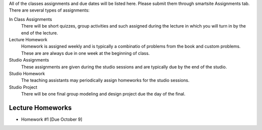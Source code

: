 All of the classes assignments and due dates will be listed here. Please submit
them through smartsite Assignments tab. There are several types of assignments:

In Class Assignments
   There will be short quizzes, group activities and such assigned during the
   lecture in which you will turn in by the end of the lecture.

Lecture Homework
   Homework is assigned weekly and is typically a combinatio of problems from
   the book and custom problems. These are are always due in one week at the
   beginning of class.

Studio Assignments
   These assignments are given during the studio sessions and are typically due
   by the end of the studio.

Studio Homework
   The teaching assistants may periodically assign homeworks for the studio
   sessions.

Studio Project
   There will be one final group modeling and design project due the day of the
   final.

Lecture Homeworks
=================

- Homework #1 [Due October 9]
